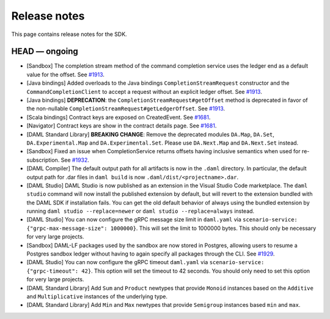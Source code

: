 .. Copyright (c) 2019 Digital Asset (Switzerland) GmbH and/or its affiliates. All rights reserved.
.. SPDX-License-Identifier: Apache-2.0

Release notes
#############

This page contains release notes for the SDK.

HEAD — ongoing
--------------

- [Sandbox] The completion stream method of the command completion service uses the ledger end as a default value for the offset. See `#1913 <https://github.com/digital-asset/daml/issues/1913>`__.
- [Java bindings] Added overloads to the Java bindings ``CompletionStreamRequest`` constructor and the ``CommandCompletionClient`` to accept a request without an explicit ledger offset. See `#1913 <https://github.com/digital-asset/daml/issues/1913>`__.
- [Java bindings] **DEPRECATION**: the ``CompletionStreamRequest#getOffset`` method is deprecated in favor of the non-nullable ``CompletionStreamRequest#getLedgerOffset``. See `#1913 <https://github.com/digital-asset/daml/issues/1913>`__.
- [Scala bindings] Contract keys are exposed on CreatedEvent. See `#1681 <https://github.com/digital-asset/daml/issues/1681>`__.
- [Navigator] Contract keys are show in the contract details page. See `#1681 <https://github.com/digital-asset/daml/issues/1681>`__.
- [DAML Standard Library] **BREAKING CHANGE**: Remove the deprecated modules ``DA.Map``, ``DA.Set``, ``DA.Experimental.Map`` and ``DA.Experimental.Set``. Please use ``DA.Next.Map`` and ``DA.Next.Set`` instead.
- [Sandbox] Fixed an issue when CompletionService returns offsets having inclusive semantics when used for re-subscription.
  See `#1932 <https://github.com/digital-asset/daml/pull/1932>`__.

- [DAML Compiler] The default output path for all artifacts is now in the ``.daml`` directory.
  In particular, the default output path for .dar files in ``daml build`` is now
  ``.daml/dist/<projectname>.dar``.

- [DAML Studio] DAML Studio is now published as an extension in the Visual Studio Code
  marketplace. The ``daml studio`` command will now install the published extension by
  default, but will revert to the extension bundled with the DAML SDK if installation
  fails. You can get the old default behavior of always using the bundled extension
  by running ``daml studio --replace=newer`` or ``daml studio --replace=always`` instead.
- [DAML Studio] You can now configure the gRPC message size limit in
  ``daml.yaml`` via ``scenario-service: {"grpc-max-message-size": 1000000}``.
  This will set the limit to 1000000 bytes. This should
  only be necessary for very large projects.
- [Sandbox] DAML-LF packages used by the sandbox are now stored in Postgres,
  allowing users to resume a Postgres sandbox ledger without having to again
  specify all packages through the CLI.
  See `#1929 <https://github.com/digital-asset/daml/issues/1929>`__.
- [DAML Studio] You can now configure the gRPC timeout
  ``daml.yaml`` via ``scenario-service: {"grpc-timeout": 42}``.
  This option will set the timeout to 42 seconds. You should
  only need to set this option for very large projects.
- [DAML Standard Library] Add ``Sum`` and ``Product`` newtypes that
  provide ``Monoid`` instances based on the ``Additive`` and ``Multiplicative``
  instances of the underlying type.
- [DAML Standard Library] Add ``Min`` and ``Max`` newtypes that
  provide ``Semigroup`` instances based ``min`` and ``max``.
